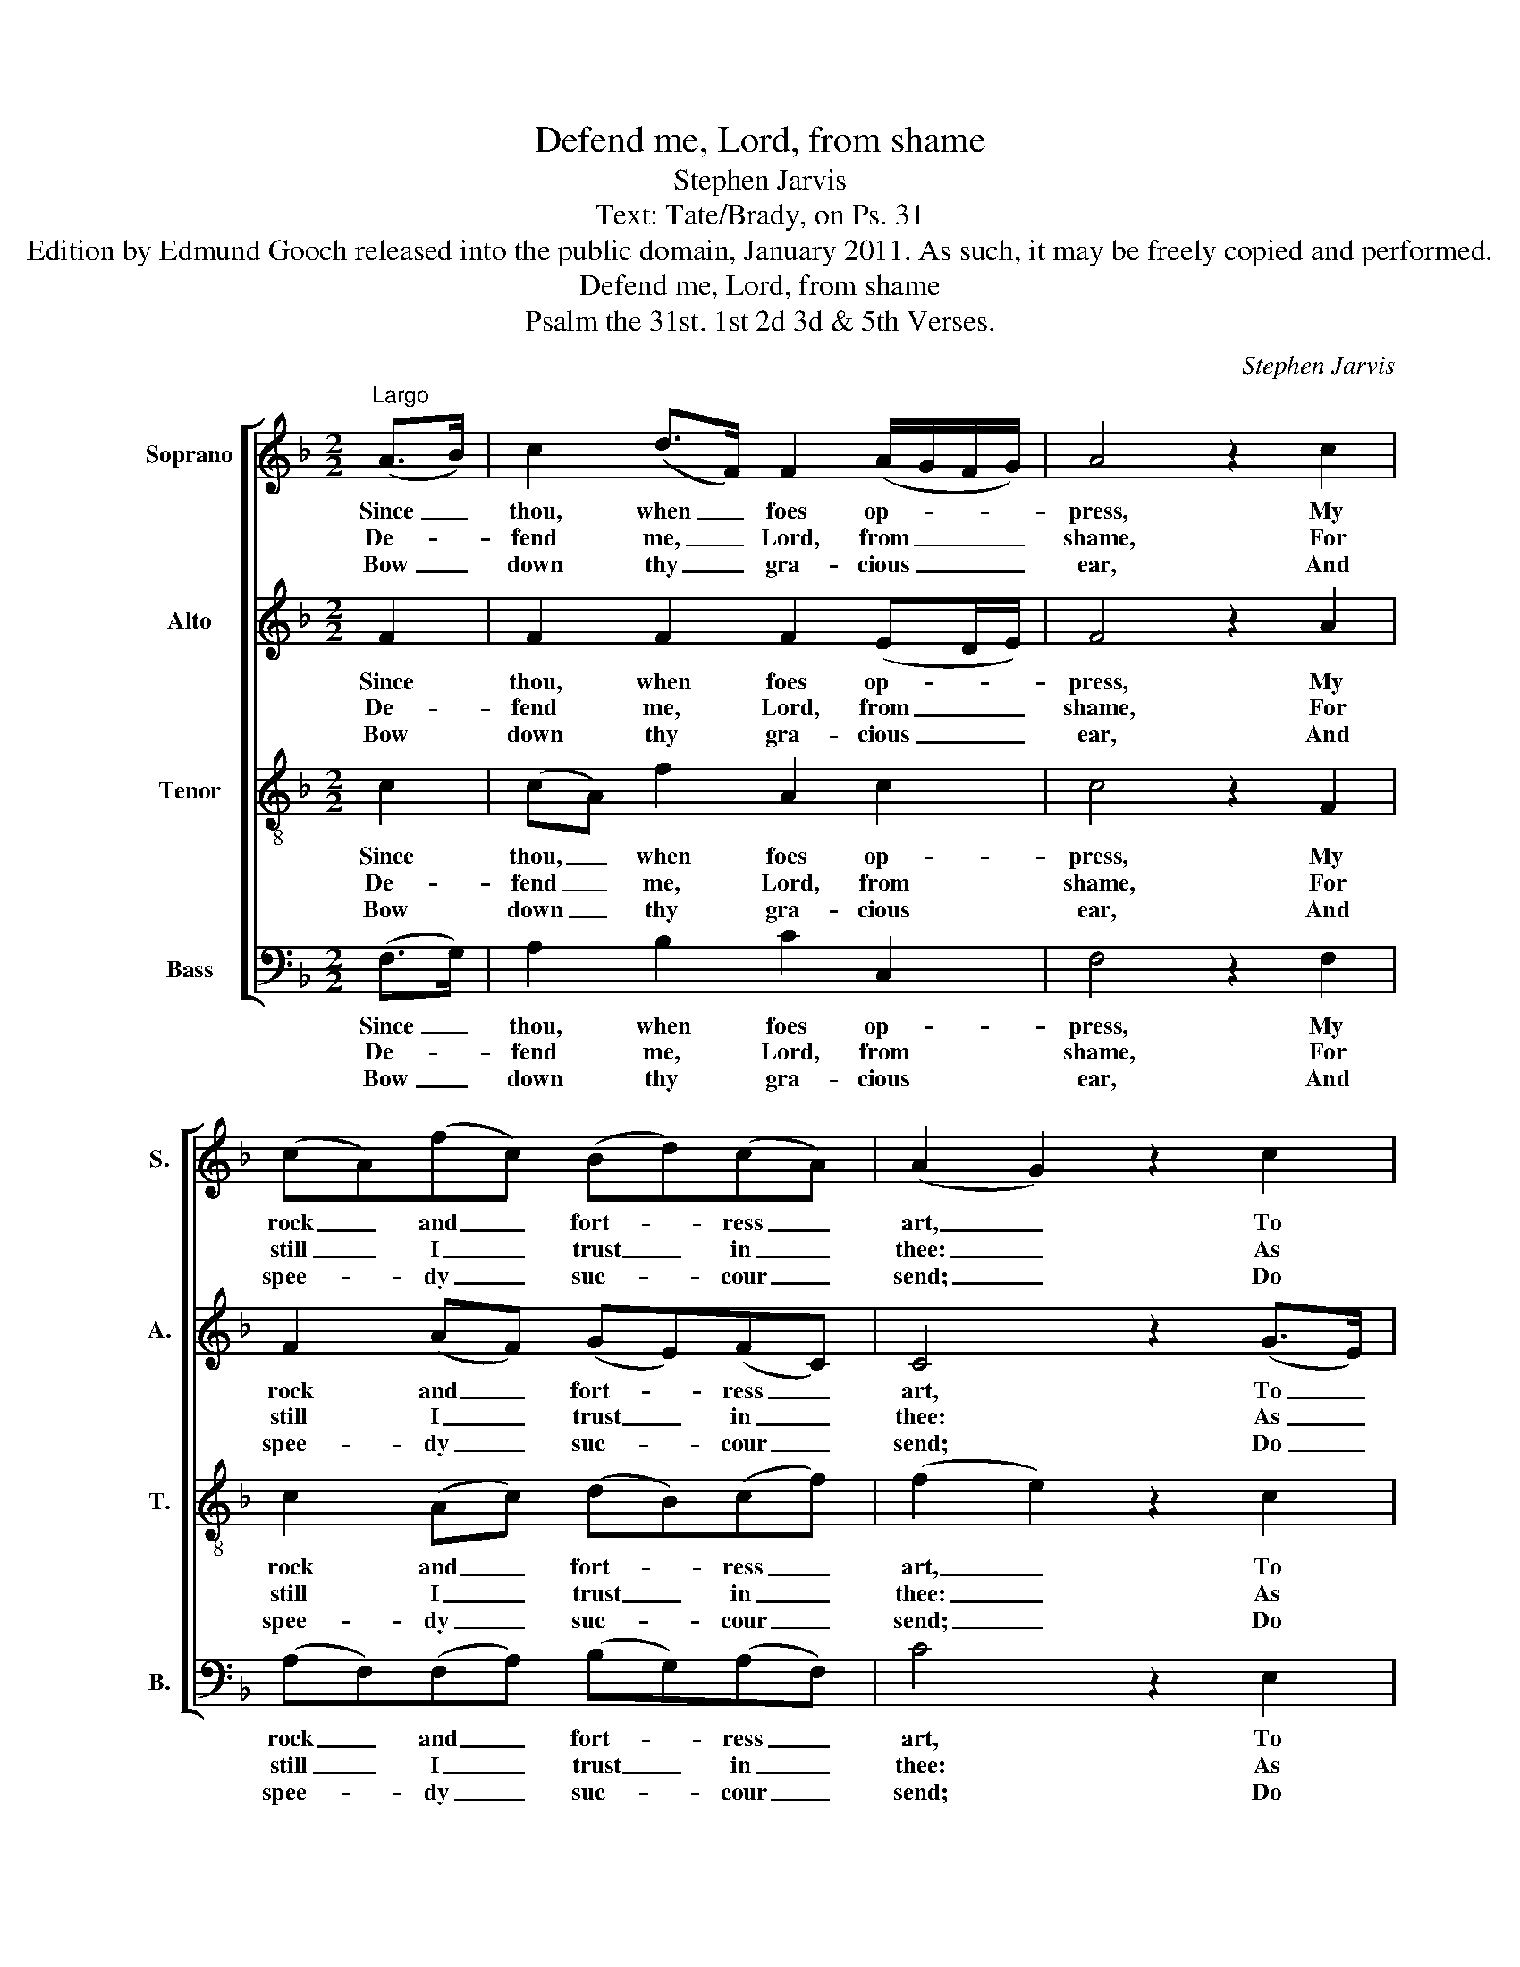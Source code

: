 X:1
T:Defend me, Lord, from shame
T:Stephen Jarvis
T:Text: Tate/Brady, on Ps. 31
T:Edition by Edmund Gooch released into the public domain, January 2011. As such, it may be freely copied and performed.
T:Defend me, Lord, from shame
T:Psalm the 31st. 1st 2d 3d & 5th Verses.
C:Stephen Jarvis
Z:Text: Tate/Brady, on Ps. 31
%%score [ 1 2 3 4 ]
L:1/8
M:2/2
K:F
V:1 treble nm="Soprano" snm="S."
V:2 treble nm="Alto" snm="A."
V:3 treble-8 transpose=-12 nm="Tenor" snm="T."
V:4 bass nm="Bass" snm="B."
V:1
"^Largo" (A>B) | c2 (d>F) F2 (A/G/F/G/) | A4 z2 c2 | (cA)(fc) (Bd)(cA) | (A2 G2) z2 c2 | %5
w: Since _|thou, when _ foes op- * * *|press, My|rock _ and _ fort- * ress _|art, _ To|
w: De- *|fend me, _ Lord, from _ _ _|shame, For|still _ I _ trust _ in _|thee: _ As|
w: Bow _|down thy _ gra- cious _ _ _|ear, And|spee- * dy _ suc- * cour _|send; _ Do|
 (Ac)(de) f3 e | (dc)(BA) B3 d | (G>A B/A/)(B/G/) F2 E2 | F6 |] %9
w: guide _ me _ forth from|this _ dis- * tress Thy|won- * * * ted _ help im-|part.|
w: just _ and _ right- eous|is _ thy _ name, From|dan- * * * ger _ set me|free.|
w: thou _ my _ stead- fast|rock _ ap- * pear, To|shel- * * * ter _ and de-|fend.|
V:2
 F2 | F2 F2 F2 (ED/E/) | F4 z2 A2 | F2 (AF) (GE)(FC) | C4 z2 (G>E) | (CF)(AG) F2 (AG) | %6
w: Since|thou, when foes op- * *|press, My|rock and _ fort- * ress _|art, To _|guide _ me _ forth from _|
w: De-|fend me, Lord, from _ _|shame, For|still I _ trust _ in _|thee: As _|just _ and _ right- eous _|
w: Bow|down thy gra- cious _ _|ear, And|spee- dy _ suc- * cour _|send; Do _|thou _ my _ stead- fast _|
 (FC)(D_E) D3 F | (FEF)D C2 C2 | C6 |] %9
w: this _ dis- * tress Thy|won- * * ted help im-|part.|
w: is _ thy _ name, From|dan- * * ger set me|free.|
w: rock _ ap- * pear, To|shel- * * ter and de-|fend.|
V:3
 c2 | (cA) f2 A2 c2 | c4 z2 F2 | c2 (Ac) (dB)(cf) | (f2 e2) z2 c2 | (cA)(FG) (A=B)(c>_B) | %6
w: Since|thou, _ when foes op-|press, My|rock and _ fort- * ress _|art, _ To|guide _ me _ forth _ from _|
w: De-|fend _ me, Lord, from|shame, For|still I _ trust _ in _|thee: _ As|just _ and _ right- * eous _|
w: Bow|down _ thy gra- cious|ear, And|spee- dy _ suc- * cour _|send; _ Do|thou _ my _ stead- * fast _|
 (BA)(Bc) d2 (fd) | (dc)(FB) A2 G2 | F6 |] %9
w: this _ dis- * tress Thy _|won- * ted _ help im-|part.|
w: is _ thy _ name, From _|dan- * ger _ set me|free.|
w: rock _ ap- * pear, To _|shel- * ter _ and de-|fend.|
V:4
 (F,>G,) | A,2 B,2 C2 C,2 | F,4 z2 F,2 | (A,F,)(F,A,) (B,G,)(A,F,) | C4 z2 E,2 | %5
w: Since _|thou, when foes op-|press, My|rock _ and _ fort- * ress _|art, To|
w: De- *|fend me, Lord, from|shame, For|still _ I _ trust _ in _|thee: As|
w: Bow _|down thy gra- cious|ear, And|spee- * dy _ suc- * cour _|send; Do|
"^Original order of staves is Counter - Tenor - Treble - Bass: the counter part is notated in the source in the treble clef, anoctave above sounding pitch. The vocal bass part is figured in the source: this figuring has been omitted from the presentedition to facilitate the underlaying of the text. The first verse only of the text is given in the source: subsequent verseshave been added editorially, on the basis of the title 'Psalm the 31st. 1st 2d 3d & 5th Verses' in the source.The following notes have are given in the source as small notes with a time value surplus to the total for their bar, and havebeen expanded to full-sized notes: treble part, A and G on the first half of beat 4 of bar 1, given as a small semiquaverfollowed by a full-sized quaver; counter part, E, D and E on beat 4 of bar 1, given as a full-sized crotchet followed by twosmall semiquavers; counter part, A and G on beat 4 of bar 5, given as a small quaver followed by a full-sized crotchet;tenor part, D and C on beat 1 of bar 7, given as a small quaver followed by a full-sized crotchet." F,3 E, D,2 C,2 | %6
w: guide me forth from|
w: just and right- eous|
w: thou my stead- fast|
 F,3 F, B,3 B,, | (C,2 D,)B,, C,2 C,2 | F,,6 |] %9
w: this dis- tress Thy|won- * ted help im-|part.|
w: is thy name, From|dan- * ger set me|free.|
w: rock ap- pear, To|shel- * ter and de-|fend.|

